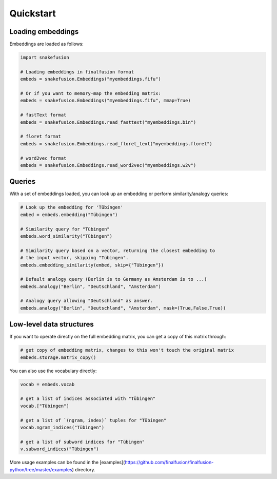 Quickstart
==========

Loading embeddings
------------------

Embeddings are loaded as follows:

.. code-block:: python

    import snakefusion

    # Loading embeddings in finalfusion format
    embeds = snakefusion.Embeddings("myembeddings.fifu")

    # Or if you want to memory-map the embedding matrix:
    embeds = snakefusion.Embeddings("myembeddings.fifu", mmap=True)

    # fastText format
    embeds = snakefusion.Embeddings.read_fasttext("myembeddings.bin")

    # floret format
    embeds = snakefusion.Embeddings.read_floret_text("myembeddings.floret")

    # word2vec format
    embeds = snakefusion.Embeddings.read_word2vec("myembeddings.w2v")


Queries
-------

With a set of embeddings loaded, you can look up an embedding or
perform similarity/analogy queries:

.. code-block:: python

    # Look up the embedding for 'Tübingen'
    embed = embeds.embedding("Tübingen")

    # Similarity query for "Tübingen"
    embeds.word_similarity("Tübingen")

    # Similarity query based on a vector, returning the closest embedding to
    # the input vector, skipping "Tübingen".
    embeds.embedding_similarity(embed, skip={"Tübingen"})

    # Default analogy query (Berlin is to Germany as Amsterdam is to ...)
    embeds.analogy("Berlin", "Deutschland", "Amsterdam")

    # Analogy query allowing "Deutschland" as answer.
    embeds.analogy("Berlin", "Deutschland", "Amsterdam", mask=(True,False,True))

Low-level data structures
-------------------------

If you want to operate directly on the full embedding matrix, you can get a copy
of this matrix through:

.. code-block:: python

    # get copy of embedding matrix, changes to this won't touch the original matrix
    embeds.storage.matrix_copy()

You can also use the vocabulary directly:

.. code-block:: python

    vocab = embeds.vocab

    # get a list of indices associated with "Tübingen"
    vocab.["Tübingen"]

    # get a list of `(ngram, index)` tuples for "Tübingen"
    vocab.ngram_indices("Tübingen")

    # get a list of subword indices for "Tübingen"
    v.subword_indices("Tübingen")

More usage examples can be found in the
[examples](https://github.com/finalfusion/finalfusion-python/tree/master/examples)
directory.
